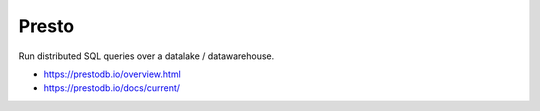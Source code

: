 Presto
======

Run distributed SQL queries over a datalake / datawarehouse.

.. image:: https://prestodb.io/static/presto-overview.png
    :width: 600px
    
* https://prestodb.io/overview.html
* https://prestodb.io/docs/current/

